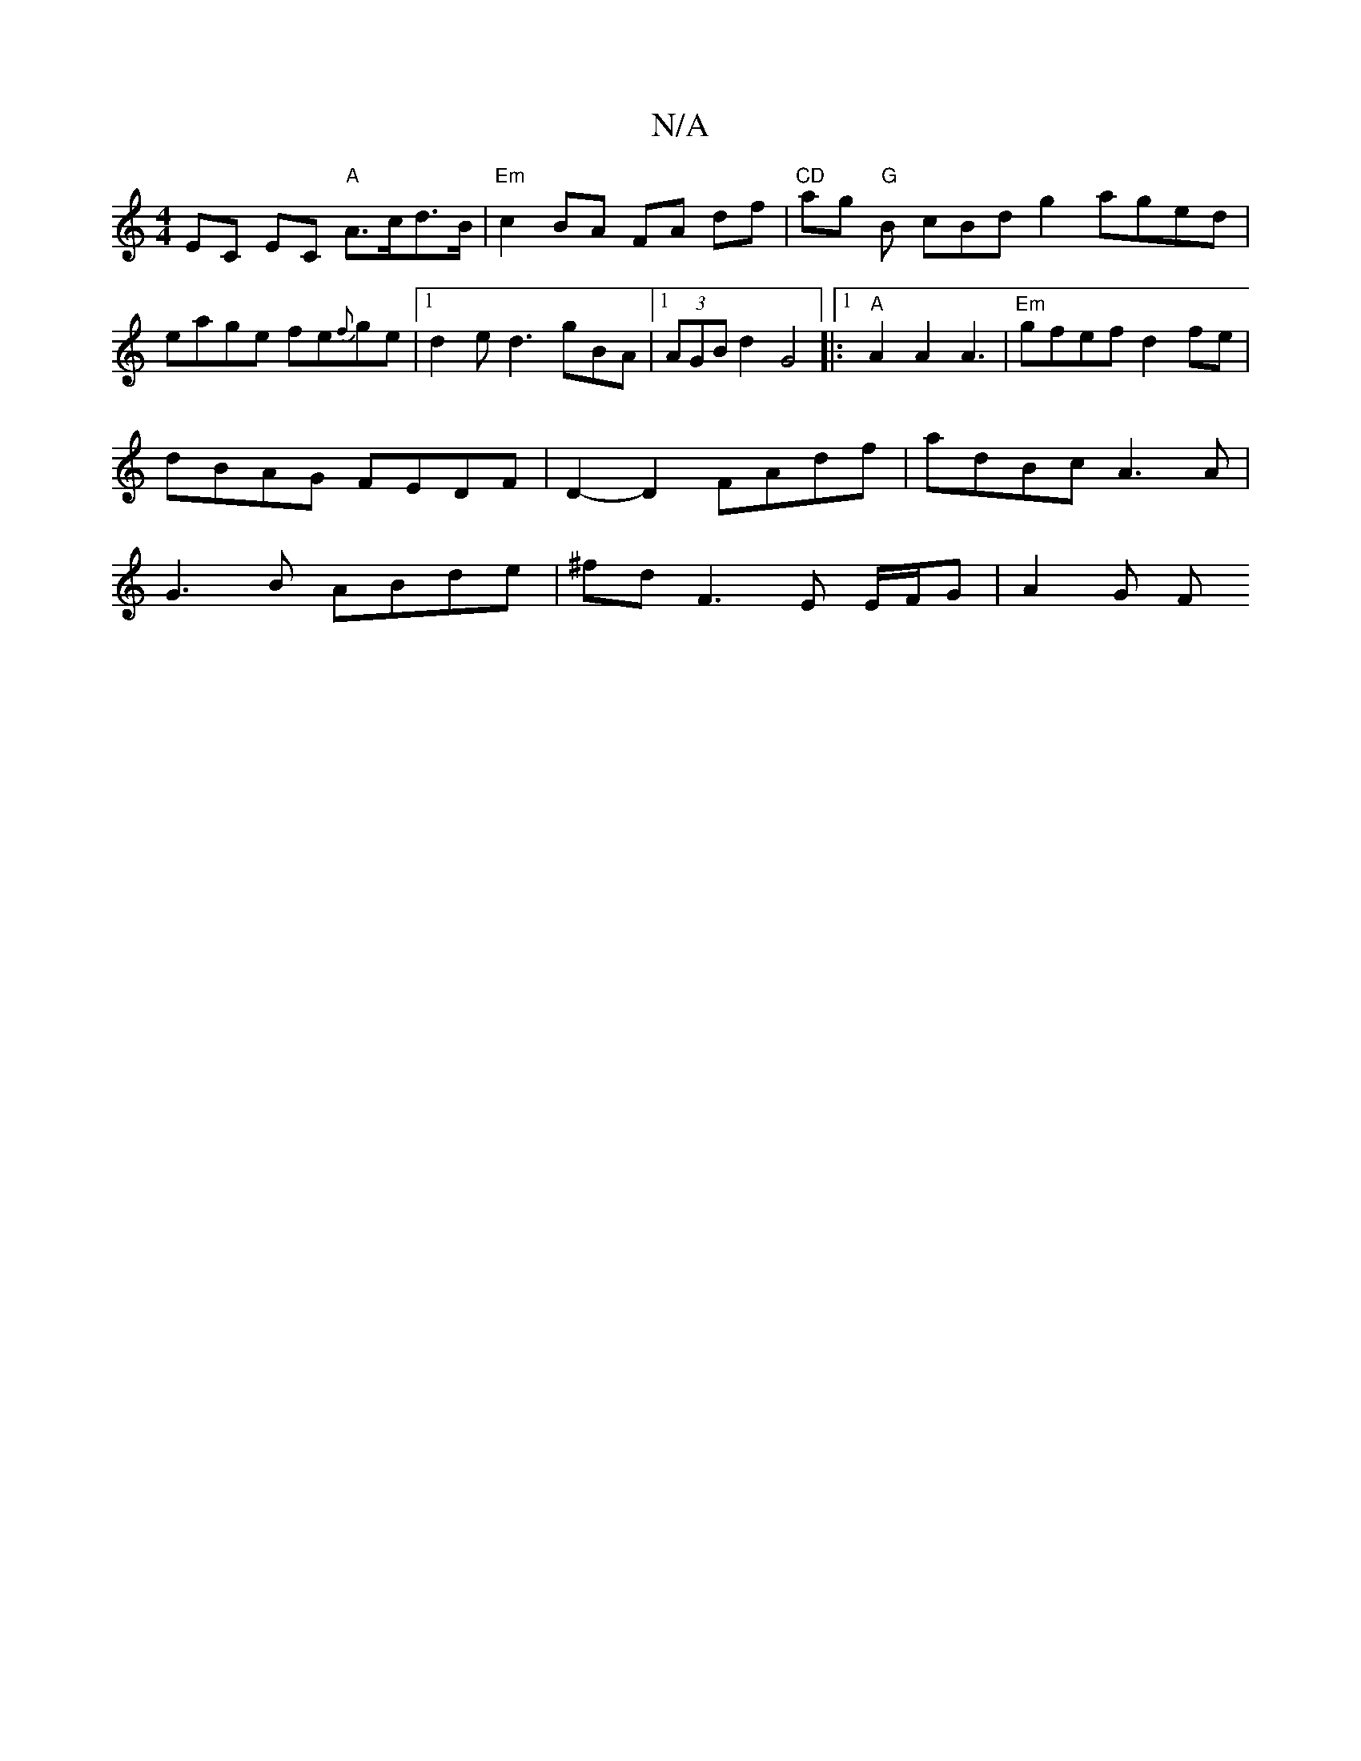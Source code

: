 X:1
T:N/A
M:4/4
R:N/A
K:Cmajor
EC EC "A"A>cd>B| "Em"c2 BA FA df- | "CD"ag"G" B cBd g2 aged|eage fe{f}ge|1 d2e d3 gBA|1 (3AGB d2 G4|:1 "A" A2 A2 A3|"Em"gfef d2fe|dBAG FEDF|D2-D2 FAdf | adBc A3 A | G3 B ABde | ^fd F3 E E/F/G | A2 G F